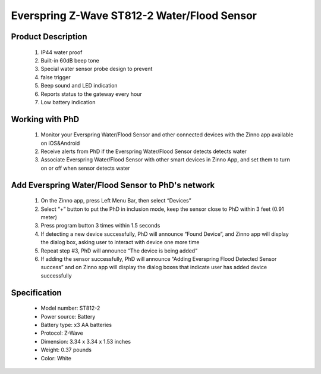 Everspring Z-Wave ST812-2 Water/Flood Sensor
-------------------------------

	.. image:: ../../images/water_flood/everspring_flood_sensor.jpg
	.. :align: left
	
Product Description
~~~~~~~~~~~~~~~~~~~~~~~~~~
	#. IP44 water proof
	#. Built-in 60dB beep tone
	#. Special water sensor probe design to prevent
	#. false trigger
	#. Beep sound and LED indication
	#. Reports status to the gateway every hour
	#. Low battery indication


Working with PhD
~~~~~~~~~~~~~~~~~~~~~~~~~~~~~~~~~~~
	#. Monitor your Everspring Water/Flood Sensor and other connected devices with the Zinno app available on iOS&Android
	#. Receive alerts from PhD if the Everspring Water/Flood Sensor detects detects water
	#. Associate Everspring Water/Flood Sensor with other smart devices in Zinno App, and set them to turn on or off when sensor detects water

Add Everspring Water/Flood Sensor to PhD's network
~~~~~~~~~~~~~~~~~~~~~~~~~~~~~~~~~~~~~~~~
	#. On the Zinno app, press Left Menu Bar, then select “Devices”
	#. Select “+” button to put the PhD in inclusion mode, keep the sensor close to PhD within 3 feet (0.91 meter)
	#. Press program button 3 times within 1.5 seconds
	#. If detecting a new device successfully, PhD will announce “Found Device”, and Zinno app will display the dialog box, asking user to interact with device one more time
	#. Repeat step #3, PhD will announce “The device is being added”
	#. If adding the sensor successfully, PhD will announce “Adding Everspring Flood Detected Sensor success” and on Zinno app will display the dialog boxes that indicate user has added device successfully		

Specification
~~~~~~~~~~~~~~~~~~~~~~
	- Model number: 				ST812-2
	- Power source: 				Battery
	- Battery type:					x3 AA batteries
	- Protocol: 					Z-Wave
	- Dimension:					3.34 x 3.34 x 1.53 inches
	- Weight:						0.37 pounds
	- Color: 						White	
		
	.. image:: ../../images/water_flood/everspring_flood_sensor_b.png
	.. :align: left

.. Factory reset
.. ~~~~~~~~~~~~~~~~~~~~~~~~~~
	#. Press program button 3 times within 1.5 seconds
	#. Within 1 second, press and hold program button until beep tone stops
	#. LED is ON 2 seconds then OFF 2 seconds until completing process

.. Link in Amazon
.. ~~~~~~~~~~~~~~~~~~~~~~~~~
	https://www.amazon.com/Everspring-Z-Wave-Water-Flood-Sensor/dp/B006TG9W4Y

.. Configuration description
.. ~~~~~~~~~~~~~~~~~~~~~~~~~~
	#. Basic set level
		- Parameter: 1 (0x01)
		- Size: 1 byte
		- Value:
			+ 0x00: OFF
			+ 0x01 ~ 0x63: ON for ON/OFF devices and dim level for dimmable devices
		- Default: 0x63
		
